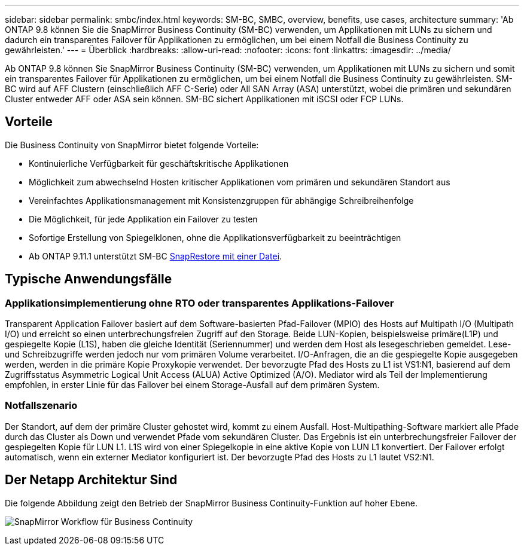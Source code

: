 ---
sidebar: sidebar 
permalink: smbc/index.html 
keywords: SM-BC, SMBC, overview, benefits, use cases, architecture 
summary: 'Ab ONTAP 9.8 können Sie die SnapMirror Business Continuity (SM-BC) verwenden, um Applikationen mit LUNs zu sichern und dadurch ein transparentes Failover für Applikationen zu ermöglichen, um bei einem Notfall die Business Continuity zu gewährleisten.' 
---
= Überblick
:hardbreaks:
:allow-uri-read: 
:nofooter: 
:icons: font
:linkattrs: 
:imagesdir: ../media/


[role="lead"]
Ab ONTAP 9.8 können Sie SnapMirror Business Continuity (SM-BC) verwenden, um Applikationen mit LUNs zu sichern und somit ein transparentes Failover für Applikationen zu ermöglichen, um bei einem Notfall die Business Continuity zu gewährleisten. SM-BC wird auf AFF Clustern (einschließlich AFF C-Serie) oder All SAN Array (ASA) unterstützt, wobei die primären und sekundären Cluster entweder AFF oder ASA sein können. SM-BC sichert Applikationen mit iSCSI oder FCP LUNs.



== Vorteile

Die Business Continuity von SnapMirror bietet folgende Vorteile:

* Kontinuierliche Verfügbarkeit für geschäftskritische Applikationen
* Möglichkeit zum abwechselnd Hosten kritischer Applikationen vom primären und sekundären Standort aus
* Vereinfachtes Applikationsmanagement mit Konsistenzgruppen für abhängige Schreibreihenfolge
* Die Möglichkeit, für jede Applikation ein Failover zu testen
* Sofortige Erstellung von Spiegelklonen, ohne die Applikationsverfügbarkeit zu beeinträchtigen
* Ab ONTAP 9.11.1 unterstützt SM-BC xref:../data-protection/restore-single-file-snapshot-task.html[SnapRestore mit einer Datei].




== Typische Anwendungsfälle



=== Applikationsimplementierung ohne RTO oder transparentes Applikations-Failover

Transparent Application Failover basiert auf dem Software-basierten Pfad-Failover (MPIO) des Hosts auf Multipath I/O (Multipath I/O) und erreicht so einen unterbrechungsfreien Zugriff auf den Storage. Beide LUN-Kopien, beispielsweise primäre(L1P) und gespiegelte Kopie (L1S), haben die gleiche Identität (Seriennummer) und werden dem Host als lesegeschrieben gemeldet. Lese- und Schreibzugriffe werden jedoch nur vom primären Volume verarbeitet. I/O-Anfragen, die an die gespiegelte Kopie ausgegeben werden, werden in die primäre Kopie Proxykopie verwendet. Der bevorzugte Pfad des Hosts zu L1 ist VS1:N1, basierend auf dem Zugriffsstatus Asymmetric Logical Unit Access (ALUA) Active Optimized (A/O). Mediator wird als Teil der Implementierung empfohlen, in erster Linie für das Failover bei einem Storage-Ausfall auf dem primären System.



=== Notfallszenario

Der Standort, auf dem der primäre Cluster gehostet wird, kommt zu einem Ausfall. Host-Multipathing-Software markiert alle Pfade durch das Cluster als Down und verwendet Pfade vom sekundären Cluster. Das Ergebnis ist ein unterbrechungsfreier Failover der gespiegelten Kopie für LUN L1. L1S wird von einer Spiegelkopie in eine aktive Kopie von LUN L1 konvertiert. Der Failover erfolgt automatisch, wenn ein externer Mediator konfiguriert ist. Der bevorzugte Pfad des Hosts zu L1 lautet VS2:N1.



== Der Netapp Architektur Sind

Die folgende Abbildung zeigt den Betrieb der SnapMirror Business Continuity-Funktion auf hoher Ebene.

image:workflow_san_snapmirror_business_continuity.png["SnapMirror Workflow für Business Continuity"]

